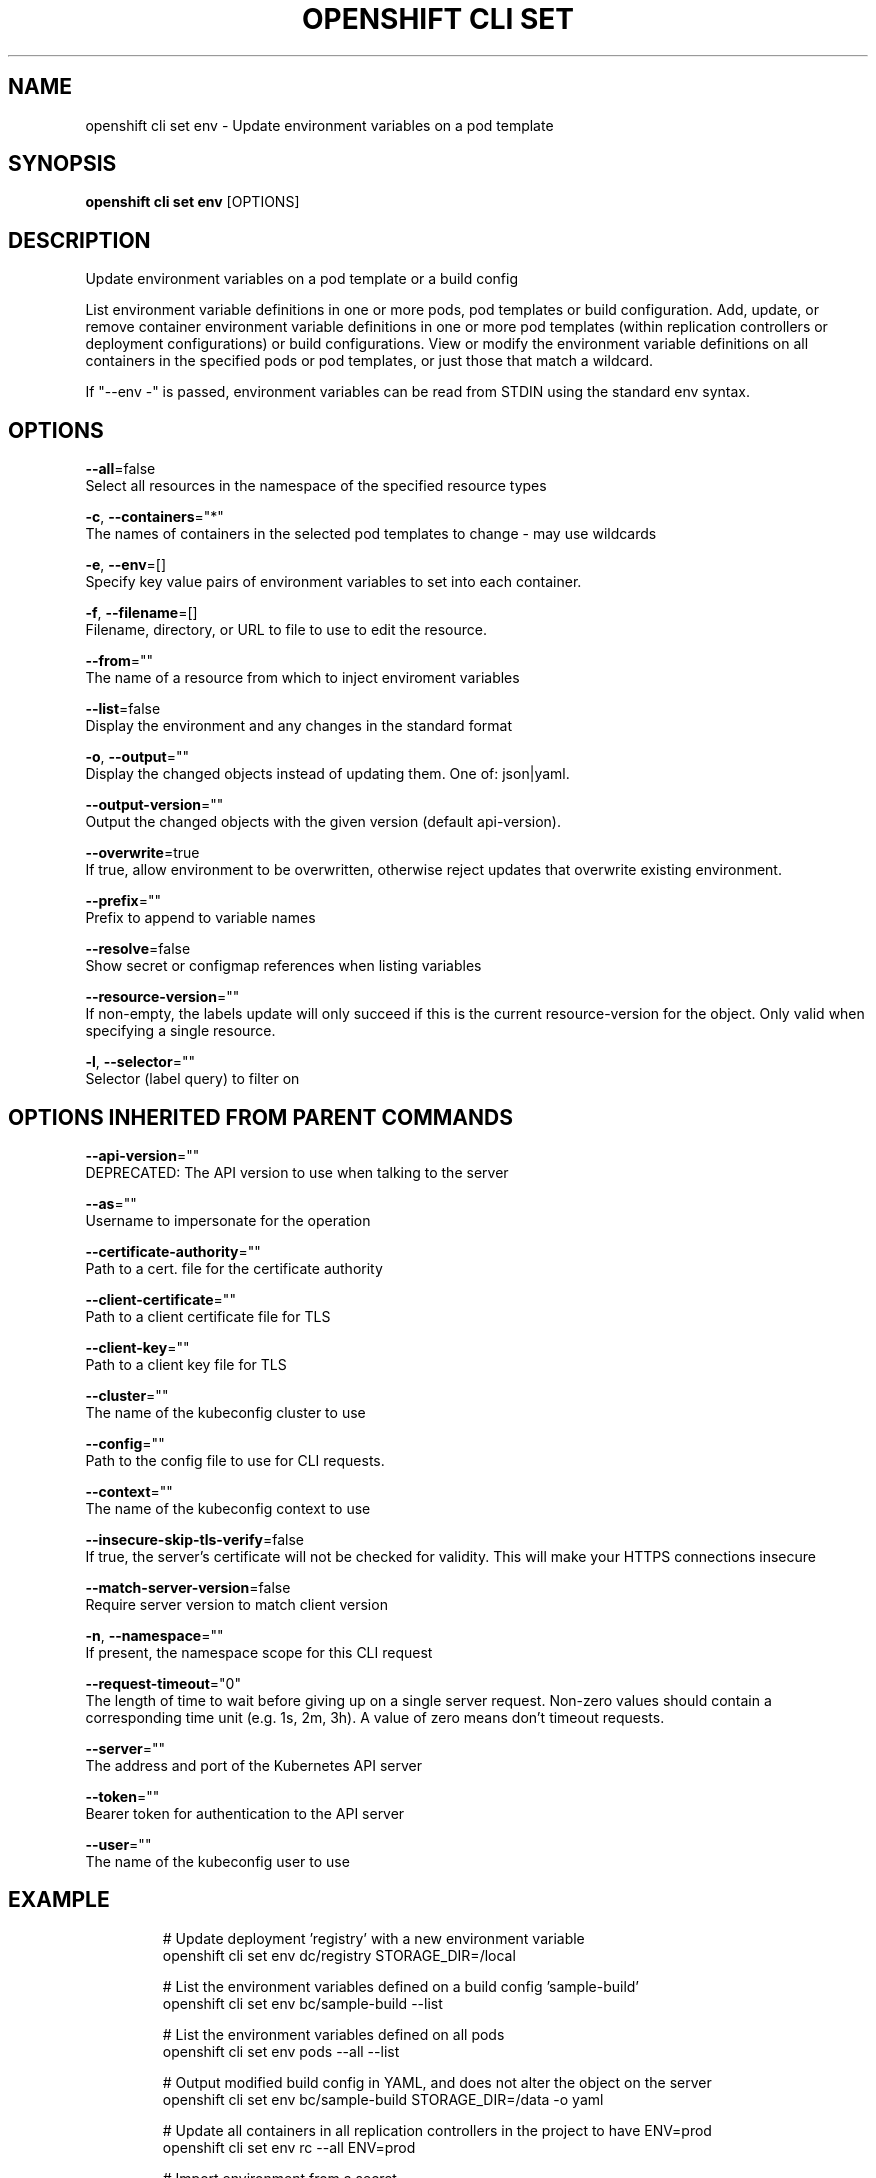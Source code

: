 .TH "OPENSHIFT CLI SET" "1" " Openshift CLI User Manuals" "Openshift" "June 2016"  ""


.SH NAME
.PP
openshift cli set env \- Update environment variables on a pod template


.SH SYNOPSIS
.PP
\fBopenshift cli set env\fP [OPTIONS]


.SH DESCRIPTION
.PP
Update environment variables on a pod template or a build config

.PP
List environment variable definitions in one or more pods, pod templates or build configuration. Add, update, or remove container environment variable definitions in one or more pod templates (within replication controllers or deployment configurations) or build configurations. View or modify the environment variable definitions on all containers in the specified pods or pod templates, or just those that match a wildcard.

.PP
If "\-\-env \-" is passed, environment variables can be read from STDIN using the standard env syntax.


.SH OPTIONS
.PP
\fB\-\-all\fP=false
    Select all resources in the namespace of the specified resource types

.PP
\fB\-c\fP, \fB\-\-containers\fP="*"
    The names of containers in the selected pod templates to change \- may use wildcards

.PP
\fB\-e\fP, \fB\-\-env\fP=[]
    Specify key value pairs of environment variables to set into each container.

.PP
\fB\-f\fP, \fB\-\-filename\fP=[]
    Filename, directory, or URL to file to use to edit the resource.

.PP
\fB\-\-from\fP=""
    The name of a resource from which to inject enviroment variables

.PP
\fB\-\-list\fP=false
    Display the environment and any changes in the standard format

.PP
\fB\-o\fP, \fB\-\-output\fP=""
    Display the changed objects instead of updating them. One of: json|yaml.

.PP
\fB\-\-output\-version\fP=""
    Output the changed objects with the given version (default api\-version).

.PP
\fB\-\-overwrite\fP=true
    If true, allow environment to be overwritten, otherwise reject updates that overwrite existing environment.

.PP
\fB\-\-prefix\fP=""
    Prefix to append to variable names

.PP
\fB\-\-resolve\fP=false
    Show secret or configmap references when listing variables

.PP
\fB\-\-resource\-version\fP=""
    If non\-empty, the labels update will only succeed if this is the current resource\-version for the object. Only valid when specifying a single resource.

.PP
\fB\-l\fP, \fB\-\-selector\fP=""
    Selector (label query) to filter on


.SH OPTIONS INHERITED FROM PARENT COMMANDS
.PP
\fB\-\-api\-version\fP=""
    DEPRECATED: The API version to use when talking to the server

.PP
\fB\-\-as\fP=""
    Username to impersonate for the operation

.PP
\fB\-\-certificate\-authority\fP=""
    Path to a cert. file for the certificate authority

.PP
\fB\-\-client\-certificate\fP=""
    Path to a client certificate file for TLS

.PP
\fB\-\-client\-key\fP=""
    Path to a client key file for TLS

.PP
\fB\-\-cluster\fP=""
    The name of the kubeconfig cluster to use

.PP
\fB\-\-config\fP=""
    Path to the config file to use for CLI requests.

.PP
\fB\-\-context\fP=""
    The name of the kubeconfig context to use

.PP
\fB\-\-insecure\-skip\-tls\-verify\fP=false
    If true, the server's certificate will not be checked for validity. This will make your HTTPS connections insecure

.PP
\fB\-\-match\-server\-version\fP=false
    Require server version to match client version

.PP
\fB\-n\fP, \fB\-\-namespace\fP=""
    If present, the namespace scope for this CLI request

.PP
\fB\-\-request\-timeout\fP="0"
    The length of time to wait before giving up on a single server request. Non\-zero values should contain a corresponding time unit (e.g. 1s, 2m, 3h). A value of zero means don't timeout requests.

.PP
\fB\-\-server\fP=""
    The address and port of the Kubernetes API server

.PP
\fB\-\-token\fP=""
    Bearer token for authentication to the API server

.PP
\fB\-\-user\fP=""
    The name of the kubeconfig user to use


.SH EXAMPLE
.PP
.RS

.nf
  # Update deployment 'registry' with a new environment variable
  openshift cli set env dc/registry STORAGE\_DIR=/local
  
  # List the environment variables defined on a build config 'sample\-build'
  openshift cli set env bc/sample\-build \-\-list
  
  # List the environment variables defined on all pods
  openshift cli set env pods \-\-all \-\-list
  
  # Output modified build config in YAML, and does not alter the object on the server
  openshift cli set env bc/sample\-build STORAGE\_DIR=/data \-o yaml
  
  # Update all containers in all replication controllers in the project to have ENV=prod
  openshift cli set env rc \-\-all ENV=prod
  
  # Import environment from a secret
  openshift cli set env \-\-from=secret/mysecret dc/myapp
  
  # Import environment from a config map with a prefix
  openshift cli set env \-\-from=configmap/myconfigmap \-\-prefix=MYSQL\_ dc/myapp
  
  # Remove the environment variable ENV from container 'c1' in all deployment configs
  openshift cli set env dc \-\-all \-\-containers="c1" ENV\-
  
  # Remove the environment variable ENV from a deployment config definition on disk and
  # update the deployment config on the server
  openshift cli set env \-f dc.json ENV\-
  
  # Set some of the local shell environment into a deployment config on the server
  env | grep RAILS\_ | openshift cli set env \-e \- dc/registry

.fi
.RE


.SH SEE ALSO
.PP
\fBopenshift\-cli\-set(1)\fP,


.SH HISTORY
.PP
June 2016, Ported from the Kubernetes man\-doc generator
